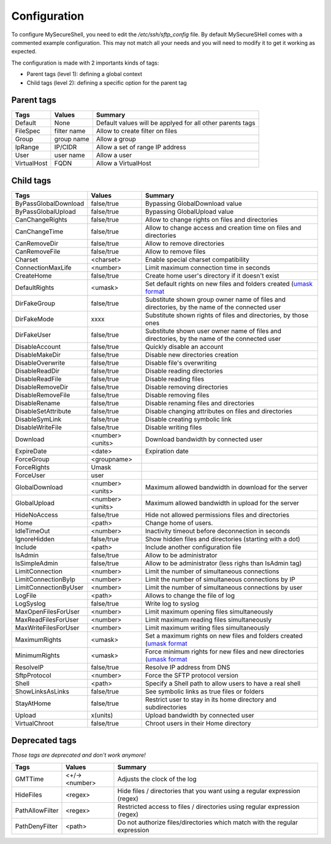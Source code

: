 Configuration
=============

To configure MySecureShell, you need to edit the */etc/ssh/sftp_config* file. By default MySecureSHell comes with a commented example configuration. This may not match all your needs and you will need to modify it to get it working as expected.

The configuration is made with 2 importants kinds of tags:

* Parent tags (level 1): defining a global context
* Child tags (level 2): defining a specific option for the parent tag

Parent tags
-----------

=========== =========== =======
Tags        Values      Summary
=========== =========== =======
Default     None        Default values will be applyed for all other parents tags
FileSpec    filter name Allow to create filter on files
Group       group name  Allow a group
IpRange     IP/CIDR     Allow a set of range IP address
User        user name   Allow a user
VirtualHost FQDN        Allow a VirtualHost
=========== =========== =======

Child tags
----------

====================== ================= ===============
Tags                   Values            Summary
====================== ================= ===============
ByPassGlobalDownload   false/true        Bypassing GlobalDownload value
ByPassGlobalUpload     false/true        Bypassing GlobalUpload value
CanChangeRights        false/true        Allow to change rights on files and directories
CanChangeTime          false/true        Allow to change access and creation time on files and directories
CanRemoveDir           false/true        Allow to remove directories
CanRemoveFile          false/true        Allow to remove files
Charset                <charset>         Enable special charset compatibility
ConnectionMaxLife      <number>          Limit maximum connection time in seconds
CreateHome             false/true        Create home user's directory if it doesn't exist
DefaultRights          <umask>           Set default rights on new files and folders created (`umask format <http://en.wikipedia.org/wiki/Umask>`_
DirFakeGroup           false/true        Substitute shown group owner name of files and directories, by the name of the connected user
DirFakeMode            xxxx              Substitute shown rights of files and directories, by those ones
DirFakeUser            false/true        Substitute shown user owner name of files and directories, by the name of the connected user
DisableAccount         false/true        Quickly disable an account
DisableMakeDir         false/true        Disable new directories creation
DisableOverwrite       false/true        Disable file's overwriting
DisableReadDir         false/true        Disable reading directories
DisableReadFile        false/true        Disable reading files
DisableRemoveDir       false/true        Disable removing directories
DisableRemoveFile      false/true        Disable removing files
DisableRename          false/true        Disable renaming files and directories
DisableSetAttribute    false/true        Disable changing attributes on files and directories
DisableSymLink         false/true        Disable creating symbolic link
DisableWriteFile       false/true        Disable writing files
Download               <number><units>   Download bandwidth by connected user
ExpireDate             <date>            Expiration date
ForceGroup             <groupname>       
ForceRights            Umask             
ForceUser              user              
GlobalDownload         <number><units>   Maximum allowed bandwidth in download for the server
GlobalUpload           <number><units>   Maximum allowed bandwidth in upload for the server
HideNoAccess           false/true        Hide not allowed permissions files and directories
Home                   <path>            Change home of users.
IdleTimeOut            <number>          Inactivity timeout before deconnection in seconds
IgnoreHidden           false/true        Show hidden files and directories (starting with a dot)
Include                <path>            Include another configuration file
IsAdmin                false/true        Allow to be administrator
IsSimpleAdmin          false/true        Allow to be administrator (less righs than IsAdmin tag)
LimitConnection        <number>          Limit the number of simultaneous connections
LimitConnectionByIp    <number>          Limit the number of simultaneous connections by IP
LimitConnectionByUser  <number>          Limit the number of simultaneous connections by user
LogFile                <path>            Allows to change the file of log
LogSyslog              false/true        Write log to syslog
MaxOpenFilesForUser    <number>          Limit maximum opening files simultaneously
MaxReadFilesForUser    <number>          Limit maximum reading files simultaneously
MaxWriteFilesForUser   <number>          Limit maximum writing files simultaneously
MaximumRights          <umask>           Set a maximum rights on new files and folders created (`umask format <http://en.wikipedia.org/wiki/Umask>`_
MinimumRights          <umask>           Force minimum rights for new files and new directories (`umask format <http://en.wikipedia.org/wiki/Umask>`_
ResolveIP              false/true        Resolve IP address from DNS
SftpProtocol           <number>          Force the SFTP protocol version
Shell                  <path>            Specify a Shell path to allow users to have a real shell
ShowLinksAsLinks       false/true        See symbolic links as true files or folders
StayAtHome             false/true        Restrict user to stay in its home directory and subdirectories
Upload                 x(units)          Upload bandwidth by connected user
VirtualChroot          false/true        Chroot users in their Home directory
====================== ================= ===============

Deprecated tags
---------------
*Those tags are deprecated and don't work anymore!*

====================== ================= ===============
Tags                   Values            Summary
====================== ================= ===============
GMTTime                <+/-><number>     Adjusts the clock of the log
HideFiles              <regex>           Hide files / directories that you want using a regular expression (regex)
PathAllowFilter        <regex>           Restricted access to files / directories using regular expression (regex)
PathDenyFilter         <path>            Do not authorize files/directories which match with the regular expression
====================== ================= ===============
